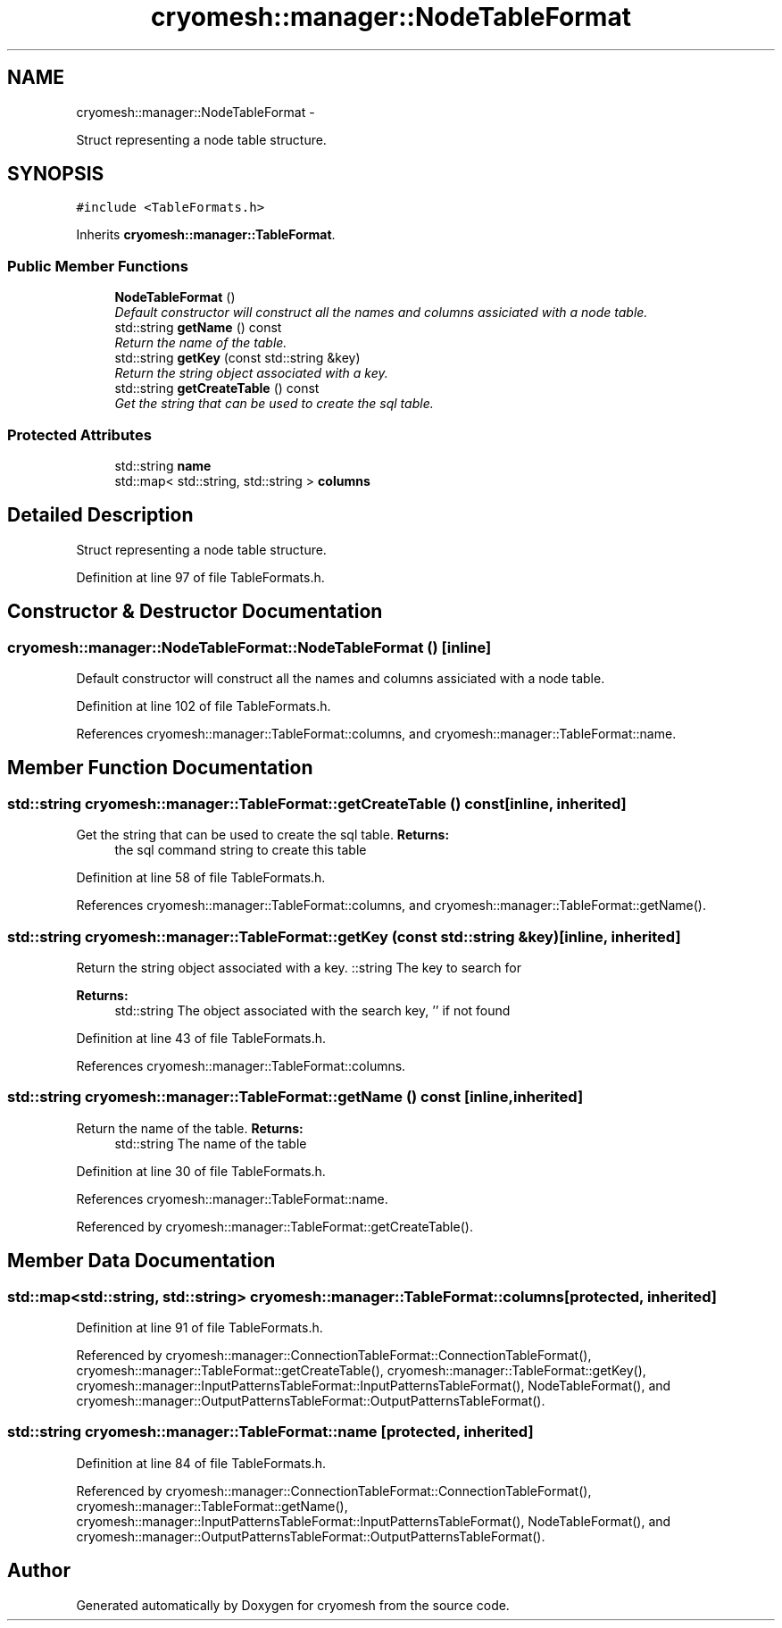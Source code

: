 .TH "cryomesh::manager::NodeTableFormat" 3 "Thu Jul 7 2011" "cryomesh" \" -*- nroff -*-
.ad l
.nh
.SH NAME
cryomesh::manager::NodeTableFormat \- 
.PP
Struct representing a node table structure.  

.SH SYNOPSIS
.br
.PP
.PP
\fC#include <TableFormats.h>\fP
.PP
Inherits \fBcryomesh::manager::TableFormat\fP.
.SS "Public Member Functions"

.in +1c
.ti -1c
.RI "\fBNodeTableFormat\fP ()"
.br
.RI "\fIDefault constructor will construct all the names and columns assiciated with a node table. \fP"
.ti -1c
.RI "std::string \fBgetName\fP () const "
.br
.RI "\fIReturn the name of the table. \fP"
.ti -1c
.RI "std::string \fBgetKey\fP (const std::string &key)"
.br
.RI "\fIReturn the string object associated with a key. \fP"
.ti -1c
.RI "std::string \fBgetCreateTable\fP () const "
.br
.RI "\fIGet the string that can be used to create the sql table. \fP"
.in -1c
.SS "Protected Attributes"

.in +1c
.ti -1c
.RI "std::string \fBname\fP"
.br
.ti -1c
.RI "std::map< std::string, std::string > \fBcolumns\fP"
.br
.in -1c
.SH "Detailed Description"
.PP 
Struct representing a node table structure. 
.PP
Definition at line 97 of file TableFormats.h.
.SH "Constructor & Destructor Documentation"
.PP 
.SS "cryomesh::manager::NodeTableFormat::NodeTableFormat ()\fC [inline]\fP"
.PP
Default constructor will construct all the names and columns assiciated with a node table. 
.PP
Definition at line 102 of file TableFormats.h.
.PP
References cryomesh::manager::TableFormat::columns, and cryomesh::manager::TableFormat::name.
.SH "Member Function Documentation"
.PP 
.SS "std::string cryomesh::manager::TableFormat::getCreateTable () const\fC [inline, inherited]\fP"
.PP
Get the string that can be used to create the sql table. \fBReturns:\fP
.RS 4
the sql command string to create this table 
.RE
.PP

.PP
Definition at line 58 of file TableFormats.h.
.PP
References cryomesh::manager::TableFormat::columns, and cryomesh::manager::TableFormat::getName().
.SS "std::string cryomesh::manager::TableFormat::getKey (const std::string &key)\fC [inline, inherited]\fP"
.PP
Return the string object associated with a key. ::string The key to search for
.PP
\fBReturns:\fP
.RS 4
std::string The object associated with the search key, '' if not found 
.RE
.PP

.PP
Definition at line 43 of file TableFormats.h.
.PP
References cryomesh::manager::TableFormat::columns.
.SS "std::string cryomesh::manager::TableFormat::getName () const\fC [inline, inherited]\fP"
.PP
Return the name of the table. \fBReturns:\fP
.RS 4
std::string The name of the table 
.RE
.PP

.PP
Definition at line 30 of file TableFormats.h.
.PP
References cryomesh::manager::TableFormat::name.
.PP
Referenced by cryomesh::manager::TableFormat::getCreateTable().
.SH "Member Data Documentation"
.PP 
.SS "std::map<std::string, std::string> \fBcryomesh::manager::TableFormat::columns\fP\fC [protected, inherited]\fP"
.PP
Definition at line 91 of file TableFormats.h.
.PP
Referenced by cryomesh::manager::ConnectionTableFormat::ConnectionTableFormat(), cryomesh::manager::TableFormat::getCreateTable(), cryomesh::manager::TableFormat::getKey(), cryomesh::manager::InputPatternsTableFormat::InputPatternsTableFormat(), NodeTableFormat(), and cryomesh::manager::OutputPatternsTableFormat::OutputPatternsTableFormat().
.SS "std::string \fBcryomesh::manager::TableFormat::name\fP\fC [protected, inherited]\fP"
.PP
Definition at line 84 of file TableFormats.h.
.PP
Referenced by cryomesh::manager::ConnectionTableFormat::ConnectionTableFormat(), cryomesh::manager::TableFormat::getName(), cryomesh::manager::InputPatternsTableFormat::InputPatternsTableFormat(), NodeTableFormat(), and cryomesh::manager::OutputPatternsTableFormat::OutputPatternsTableFormat().

.SH "Author"
.PP 
Generated automatically by Doxygen for cryomesh from the source code.
